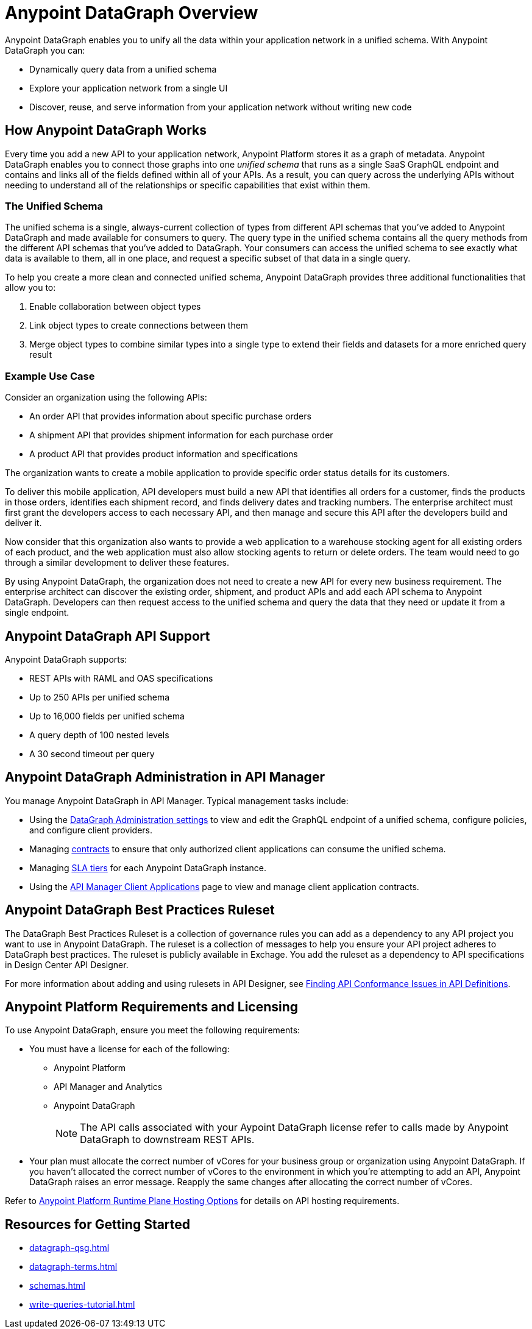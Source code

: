 = Anypoint DataGraph Overview

Anypoint DataGraph enables you to unify all the data within your application network in a unified schema. With Anypoint DataGraph you can:

* Dynamically query data from a unified schema
* Explore your application network from a single UI
* Discover, reuse, and serve information from your application network without writing new code

== How Anypoint DataGraph Works

Every time you add a new API to your application network, Anypoint Platform stores it as a graph of metadata. Anypoint DataGraph enables you to connect those graphs into one _unified schema_ that runs as a single SaaS GraphQL endpoint and contains and links all of the fields defined within all of your APIs. As a result, you can query across the underlying APIs without needing to understand all of the relationships or specific capabilities that exist within them.

=== The Unified Schema

The unified schema is a single, always-current collection of types from different API schemas that you’ve added to Anypoint DataGraph and made available for consumers to query. The query type in the unified schema contains all the query methods from the different API schemas that you've added to DataGraph. Your consumers can access the unified schema to see exactly what data is available to them, all in one place, and request a specific subset of that data in a single query.

To help you create a more clean and connected unified schema, Anypoint DataGraph provides three additional functionalities that allow you to:

. Enable collaboration between object types
. Link object types to create connections between them
. Merge object types to combine similar types into a single type to extend their fields and datasets for a more enriched query result

=== Example Use Case

Consider an organization using the following APIs:

* An order API that provides information about specific purchase orders
* A shipment API that provides shipment information for each purchase order
* A product API that provides product information and specifications

The organization wants to create a mobile application to provide specific order status details for its customers.

To deliver this mobile application, API developers must build a new API that identifies all orders for a customer, finds the products in those orders, identifies each shipment record, and finds delivery dates and tracking numbers. The enterprise architect must first grant the developers access to each necessary API, and then manage and secure this API after the developers build and deliver it.

Now consider that this organization also wants to provide a web application to a warehouse stocking agent for all existing orders of each product, and the web application must also allow stocking agents to return or delete orders. The team would need to go through a similar development to deliver these features.

By using Anypoint DataGraph, the organization does not need to create a new API for every new business requirement. The enterprise architect can discover the existing order, shipment, and product APIs and add each API schema to Anypoint DataGraph. Developers can then request access to the unified schema and query the data that they need or update it from a single endpoint. 

== Anypoint DataGraph API Support
Anypoint DataGraph supports:

* REST APIs with RAML and OAS specifications
* Up to 250 APIs per unified schema
* Up to 16,000 fields per unified schema
* A query depth of 100 nested levels
* A 30 second timeout per query

== Anypoint DataGraph Administration in API Manager

You manage Anypoint DataGraph in API Manager. Typical management tasks include:

* Using the xref:api-manager::datagraph-settings.adoc[DataGraph Administration settings] to view and edit the GraphQL endpoint of a unified schema, configure policies, and configure client providers.

* Managing xref:api-manager::datagraph-managing-contracts.adoc[contracts] to ensure that only authorized client applications can consume the unified schema.

* Managing xref:api-manager::datagraph-adding-sla-tiers.adoc[SLA tiers] for each Anypoint DataGraph instance.

* Using the xref:api-manager::datagraph-viewing-application-contracts.adoc[API Manager Client Applications] page to view and manage client application contracts.

== Anypoint DataGraph Best Practices Ruleset

The DataGraph Best Practices Ruleset is a collection of governance rules you can add as a dependency to any API project you want to use in Anypoint DataGraph. The ruleset is a collection of messages to help you ensure your API project adheres to DataGraph best practices. The ruleset is publicly available in Exchage. You add the ruleset as a dependency to API specifications in Design Center API Designer.

For more information about adding and using rulesets in API Designer, see xref:api-governance/find-conformance-issues.adoc[Finding API Conformance Issues in API Definitions].

== Anypoint Platform Requirements and Licensing

To use Anypoint DataGraph, ensure you meet the following requirements:

* You must have a license for each of the following:
** Anypoint Platform
** API Manager and Analytics
** Anypoint DataGraph
+
[NOTE]
--
The API calls associated with your Aypoint DataGraph license refer to calls made by Anypoint DataGraph to downstream REST APIs.
--

* Your plan must allocate the correct number of vCores for your business group or organization using Anypoint DataGraph. If you haven't allocated the correct number of vCores to the environment in which you're attempting to add an API, Anypoint DataGraph raises an error message. Reapply the same changes after allocating the correct number of vCores.

Refer to xref:hosting-options.adoc#anypoint-platform-runtime-plane-hosting-options[Anypoint Platform Runtime Plane Hosting Options] for details on API hosting requirements.

== Resources for Getting Started
* xref:datagraph-qsg.adoc[]
* xref:datagraph-terms.adoc[]
* xref:schemas.adoc[]
* xref:write-queries-tutorial.adoc[]
